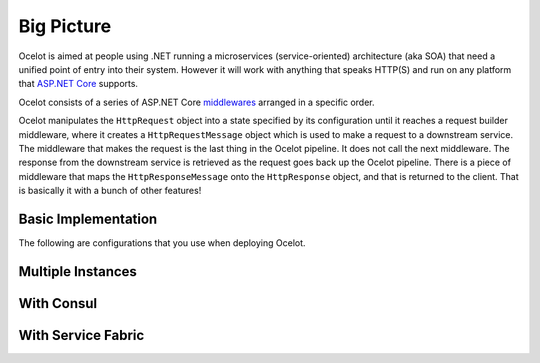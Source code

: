 Big Picture
===========

Ocelot is aimed at people using .NET running a microservices (service-oriented) architecture (aka  SOA) that need a unified point of entry into their system.
However it will work with anything that speaks HTTP(S) and run on any platform that `ASP.NET Core <https://learn.microsoft.com/en-us/aspnet/core/>`_ supports.

Ocelot consists of a series of ASP.NET Core `middlewares <https://learn.microsoft.com/en-us/aspnet/core/fundamentals/middleware/>`_ arranged in a specific order.

Ocelot manipulates the ``HttpRequest`` object into a state specified by its configuration until it reaches a request builder middleware,
where it creates a ``HttpRequestMessage`` object which is used to make a request to a downstream service.
The middleware that makes the request is the last thing in the Ocelot pipeline. It does not call the next middleware.
The response from the downstream service is retrieved as the request goes back up the Ocelot pipeline.
There is a piece of middleware that maps the ``HttpResponseMessage`` onto the ``HttpResponse`` object, and that is returned to the client.
That is basically it with a bunch of other features!

Basic Implementation
--------------------

The following are configurations that you use when deploying Ocelot.

.. image:: ../images/OcelotBasic.jpg

Multiple Instances
------------------

.. image:: ../images/OcelotMultipleInstances.jpg

With Consul
-----------

.. image:: ../images/OcelotMultipleInstancesConsul.jpg

With Service Fabric
-------------------

.. image:: ../images/OcelotServiceFabric.jpg
